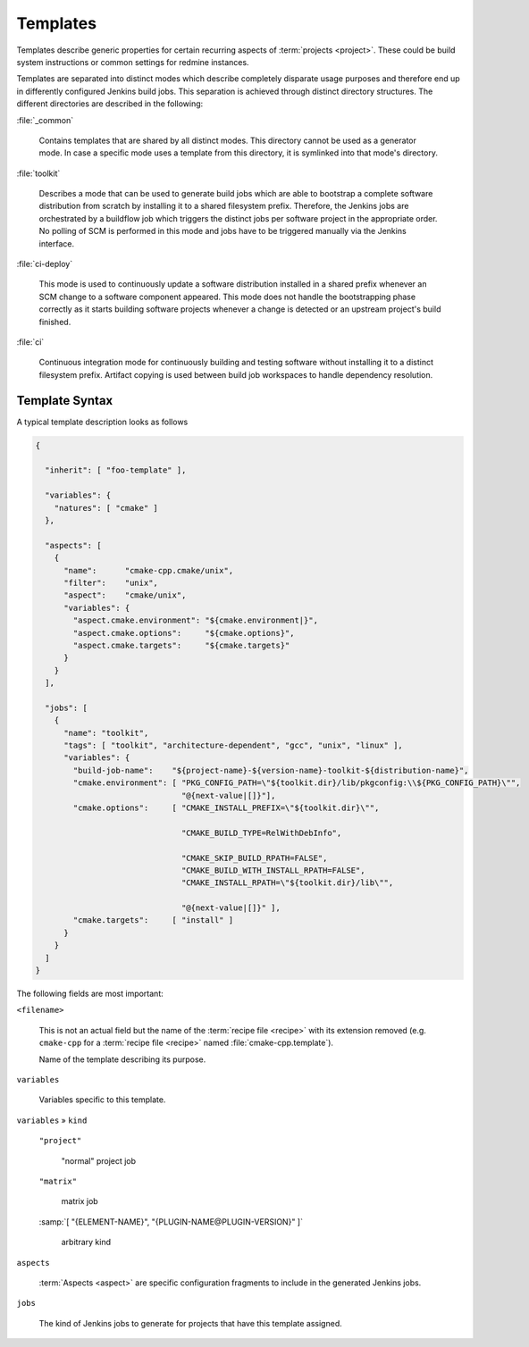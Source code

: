 .. _recipes-template:

===========
 Templates
===========

Templates describe generic properties for certain recurring aspects of
:term:`projects <project>`. These could be build system instructions
or common settings for redmine instances.

Templates are separated into distinct modes which describe completely
disparate usage purposes and therefore end up in differently
configured Jenkins build jobs. This separation is achieved through
distinct directory structures. The different directories are described
in the following:

:file:`_common`

  Contains templates that are shared by all distinct modes. This
  directory cannot be used as a generator mode. In case a specific
  mode uses a template from this directory, it is symlinked into that
  mode's directory.

:file:`toolkit`

  Describes a mode that can be used to generate build jobs which are
  able to bootstrap a complete software distribution from scratch by
  installing it to a shared filesystem prefix.  Therefore, the Jenkins
  jobs are orchestrated by a buildflow job which triggers the distinct
  jobs per software project in the appropriate order. No polling of
  SCM is performed in this mode and jobs have to be triggered manually
  via the Jenkins interface.

:file:`ci-deploy`

  This mode is used to continuously update a software distribution
  installed in a shared prefix whenever an SCM change to a software
  component appeared. This mode does not handle the bootstrapping
  phase correctly as it starts building software projects whenever a
  change is detected or an upstream project's build finished.

:file:`ci`

  Continuous integration mode for continuously building and testing
  software without installing it to a distinct filesystem prefix.
  Artifact copying is used between build job workspaces to handle
  dependency resolution.

Template Syntax
---------------

A typical template description looks as follows

.. code-block:: json

   {

     "inherit": [ "foo-template" ],

     "variables": {
       "natures": [ "cmake" ]
     },

     "aspects": [
       {
         "name":      "cmake-cpp.cmake/unix",
         "filter":    "unix",
         "aspect":    "cmake/unix",
         "variables": {
           "aspect.cmake.environment": "${cmake.environment|}",
           "aspect.cmake.options":     "${cmake.options}",
           "aspect.cmake.targets":     "${cmake.targets}"
         }
       }
     ],

     "jobs": [
       {
         "name": "toolkit",
         "tags": [ "toolkit", "architecture-dependent", "gcc", "unix", "linux" ],
         "variables": {
           "build-job-name":    "${project-name}-${version-name}-toolkit-${distribution-name}",
           "cmake.environment": [ "PKG_CONFIG_PATH=\"${toolkit.dir}/lib/pkgconfig:\\${PKG_CONFIG_PATH}\"",
                                  "@{next-value|[]}"],
           "cmake.options":     [ "CMAKE_INSTALL_PREFIX=\"${toolkit.dir}\"",

                                  "CMAKE_BUILD_TYPE=RelWithDebInfo",

                                  "CMAKE_SKIP_BUILD_RPATH=FALSE",
                                  "CMAKE_BUILD_WITH_INSTALL_RPATH=FALSE",
                                  "CMAKE_INSTALL_RPATH=\"${toolkit.dir}/lib\"",

                                  "@{next-value|[]}" ],
           "cmake.targets":     [ "install" ]
         }
       }
     ]
   }

The following fields are most important:

``<filename>``

  This is not an actual field but the name of the :term:`recipe file
  <recipe>` with its extension removed (e.g. ``cmake-cpp`` for a
  :term:`recipe file <recipe>` named :file:`cmake-cpp.template`).

  Name of the template describing its purpose.

``variables``

  Variables specific to this template.

``variables`` » ``kind``

  ``"project"``

    "normal" project job

  ``"matrix"``

    matrix job

  :samp:`[ "{ELEMENT-NAME}", "{PLUGIN-NAME@PLUGIN-VERSION}" ]`

    arbitrary kind

``aspects``

  :term:`Aspects <aspect>` are specific configuration fragments to
  include in the generated Jenkins jobs.

``jobs``

  The kind of Jenkins jobs to generate for projects that have this
  template assigned.
